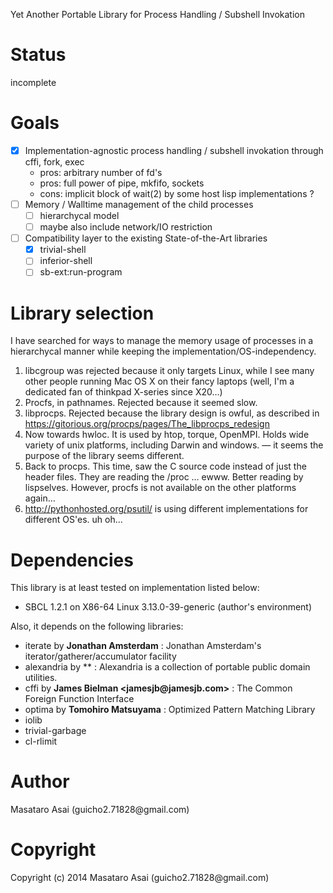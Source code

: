 
#+startup: showall

Yet Another Portable Library for Process Handling / Subshell Invokation

* Status

incomplete

* Goals

+ [X] Implementation-agnostic process handling / subshell invokation through cffi, fork, exec
  + pros: arbitrary number of fd's
  + pros: full power of pipe, mkfifo, sockets
  + cons: implicit block of wait(2) by some host lisp implementations ?
+ [ ] Memory / Walltime management of the child processes
  + [ ] hierarchycal model
  + [ ] maybe also include network/IO restriction
+ [-] Compatibility layer to the existing State-of-the-Art libraries 
  + [X] trivial-shell
  + [ ] inferior-shell
  + [ ] sb-ext:run-program

* Library selection

I have searched for ways to manage the memory usage of processes in a
hierarchycal manner while keeping the implementation/OS-independency.

1. libcgroup was rejected because it only targets Linux, while I see many
   other people running Mac OS X on their fancy laptops (well, I'm a
   dedicated fan of thinkpad X-series since X20...)
2. Procfs, in pathnames. Rejected because it seemed slow.
3. libprocps. Rejected because the library design is owful, as described in
   https://gitorious.org/procps/pages/The_libprocps_redesign
4. Now towards hwloc. It is used by htop, torque, OpenMPI. Holds wide
   variety of unix platforms, including Darwin and windows. --- it seems
   the purpose of the library seems different.
5. Back to procps. This time, saw the C source code instead of just the
   header files. They are reading the /proc ... ewww. Better reading by
   lispselves. However, procfs is not available on the other platforms again...
6. http://pythonhosted.org/psutil/ is using different implementations for
   different OS'es. uh oh...

* Dependencies
This library is at least tested on implementation listed below:

+ SBCL 1.2.1 on X86-64 Linux 3.13.0-39-generic (author's environment)

Also, it depends on the following libraries:

+ iterate by *Jonathan Amsterdam* :
    Jonathan Amsterdam's iterator/gatherer/accumulator facility
+ alexandria by ** :
    Alexandria is a collection of portable public domain utilities.
+ cffi by *James Bielman  <jamesjb@jamesjb.com>* :
    The Common Foreign Function Interface
+ optima by *Tomohiro Matsuyama* :
    Optimized Pattern Matching Library
+ iolib
+ trivial-garbage
+ cl-rlimit

* Author

Masataro Asai (guicho2.71828@gmail.com)

* Copyright

Copyright (c) 2014 Masataro Asai (guicho2.71828@gmail.com)

